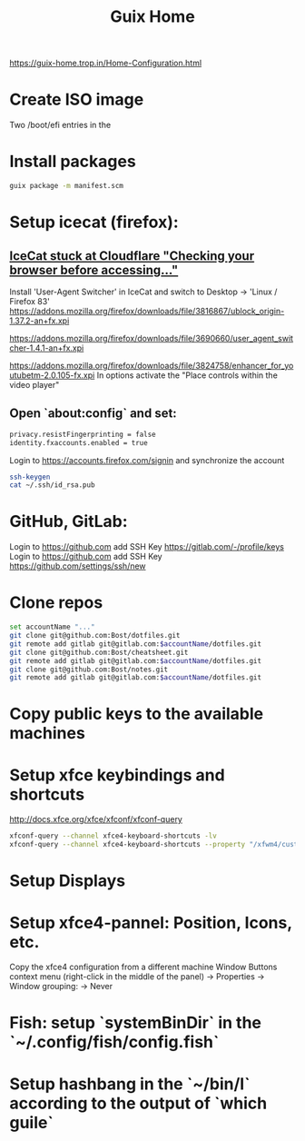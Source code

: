 :PROPERTIES:
:ID:       3d83d8ab-b360-4ecc-9a4a-5894c91c97a6
:END:
#+title: Guix Home

https://guix-home.trop.in/Home-Configuration.html
* Create ISO image
  Two /boot/efi entries in the

* Install packages
  #+BEGIN_SRC sh
  guix package -m manifest.scm
  #+END_SRC

* Setup icecat (firefox):
** [[https://issues.guix.gnu.org/45179][IceCat stuck at Cloudflare "Checking your browser before accessing..."]]
   Install 'User-Agent Switcher' in IceCat and switch to Desktop -> 'Linux / Firefox 83'
   https://addons.mozilla.org/firefox/downloads/file/3816867/ublock_origin-1.37.2-an+fx.xpi

   https://addons.mozilla.org/firefox/downloads/file/3690660/user_agent_switcher-1.4.1-an+fx.xpi

   https://addons.mozilla.org/firefox/downloads/file/3824758/enhancer_for_youtubetm-2.0.105-fx.xpi
   In options activate the "Place controls within the video player"

** Open `about:config` and set:
   #+BEGIN_SRC sh
   privacy.resistFingerprinting = false
   identity.fxaccounts.enabled = true
   #+END_SRC
   Login to https://accounts.firefox.com/signin and synchronize the account

   #+BEGIN_SRC sh
   ssh-keygen
   cat ~/.ssh/id_rsa.pub
   #+END_SRC

* GitHub, GitLab:
  Login to https://github.com add SSH Key https://gitlab.com/-/profile/keys
  Login to https://github.com add SSH Key https://github.com/settings/ssh/new

* Clone repos
  #+BEGIN_SRC sh
  set accountName "..."
  git clone git@github.com:Bost/dotfiles.git
  git remote add gitlab git@gitlab.com:$accountName/dotfiles.git
  git clone git@github.com:Bost/cheatsheet.git
  git remote add gitlab git@gitlab.com:$accountName/dotfiles.git
  git clone git@github.com:Bost/notes.git
  git remote add gitlab git@gitlab.com:$accountName/dotfiles.git
  #+END_SRC

* Copy public keys to the available machines

* Setup xfce keybindings and shortcuts
  http://docs.xfce.org/xfce/xfconf/xfconf-query
  #+BEGIN_SRC sh
  xfconf-query --channel xfce4-keyboard-shortcuts -lv
  xfconf-query --channel xfce4-keyboard-shortcuts --property "/xfwm4/custom/<Super>Tab" --reset
  #+END_SRC

* Setup Displays

* Setup xfce4-pannel: Position, Icons, etc.
  Copy the xfce4 configuration from a different machine
  Window Buttons context menu (right-click in the middle of the panel)
  -> Properties -> Window grouping: -> Never

* Fish: setup `systemBinDir` in the `~/.config/fish/config.fish`

* Setup hashbang in the `~/bin/l` according to the output of `which guile`
